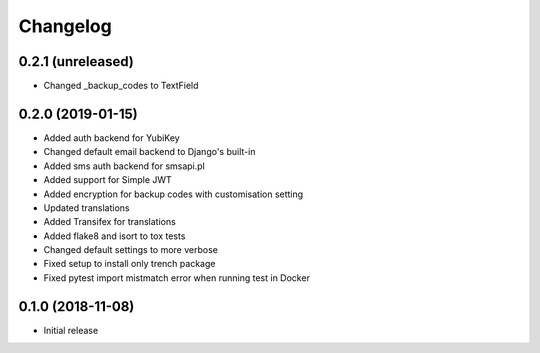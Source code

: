 =========
Changelog
=========


0.2.1 (unreleased)
==================

* Changed _backup_codes to TextField


0.2.0 (2019-01-15)
==================

* Added auth backend for YubiKey
* Changed default email backend to Django's built-in
* Added sms auth backend for smsapi.pl
* Added support for Simple JWT
* Added encryption for backup codes with customisation setting
* Updated translations
* Added Transifex for translations
* Added flake8 and isort to tox tests
* Changed default settings to more verbose
* Fixed setup to install only trench package
* Fixed pytest import mistmatch error when running test in Docker


0.1.0 (2018-11-08)
==================

* Initial release
